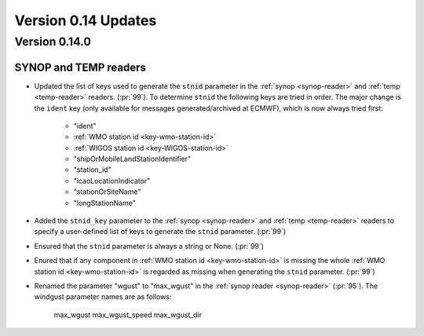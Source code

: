 Version 0.14 Updates
/////////////////////////

Version 0.14.0
===============

SYNOP and TEMP readers
---------------------------

- Updated the list of keys used to generate the ``stnid`` parameter in the :ref:`synop <synop-reader>` and :ref:`temp <temp-reader>` readers. (:pr:`99`). To determine ``stnid`` the following keys are tried in order. The major change is the ``ident`` key (only available for messages generated/archived at ECMWF), which is now always tried first:

    - "ident"
    - :ref:`WMO station id <key-wmo-station-id>`
    - :ref:`WIGOS station id <key-WIGOS-station-id>`
    - "shipOrMobileLandStationIdentifier"
    - "station_id"
    - "icaoLocationIndicator"
    - "stationOrSiteName"
    - "longStationName"


- Added the ``stnid_key`` parameter to the :ref:`synop <synop-reader>` and :ref:`temp <temp-reader>` readers to specify a user-defined list of keys to generate the ``stnid`` parameter. (:pr:`99`)
- Ensured that the ``stnid`` parameter is always a string or None. (:pr:`99`)
- Enured that if any component in :ref:`WMO station id <key-wmo-station-id>` is missing the whole :ref:`WMO station id <key-wmo-station-id>` is regarded as missing when generating the ``stnid`` parameter. (:pr:`99`)
- Renamed the parameter "wgust" to "max_wgust" in the :ref:`synop reader <synop-reader>` (:pr:`95`). The windgust parameter names are as follows:

    max_wgust
    max_wgust_speed
    max_wgust_dir
